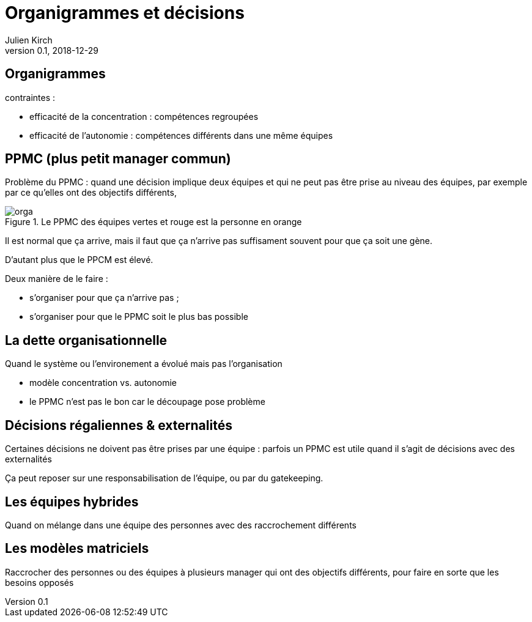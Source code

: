 = Organigrammes et décisions
Julien Kirch
v0.1, 2018-12-29
:article_lang: fr
:ignore_files: orga.mmd

== Organigrammes

contraintes : 

* efficacité de la concentration : compétences regroupées
* efficacité de l'autonomie : compétences différents dans une même équipes

== PPMC (plus petit manager commun)

Problème du PPMC : quand une décision implique deux équipes et qui ne peut pas être prise au niveau des équipes, par exemple par ce qu'elles ont des objectifs différents, 

.Le PPMC des équipes vertes et rouge est la personne en orange
image::orga.svg[]

Il est normal que ça arrive, mais il faut que ça n'arrive pas suffisament souvent pour que ça soit une gène.

D'autant plus que le PPCM est élevé.

Deux manière de le faire :

- s'organiser pour que ça n'arrive pas ;
- s'organiser pour que le PPMC soit le plus bas possible

== La dette organisationnelle

Quand le système ou l'environement a évolué mais pas l'organisation

- modèle concentration vs. autonomie 
- le PPMC n'est pas le bon car le découpage pose problème

== Décisions régaliennes & externalités

Certaines décisions ne doivent pas être prises par une équipe : parfois un PPMC est utile quand il s'agit de décisions avec des externalités

Ça peut reposer sur une responsabilisation de l'équipe, ou par du gatekeeping.

== Les équipes hybrides

Quand on mélange dans une équipe des personnes avec des raccrochement différents

== Les modèles matriciels

Raccrocher des personnes ou des équipes à plusieurs manager qui ont des objectifs différents, pour faire en sorte que les besoins opposés 